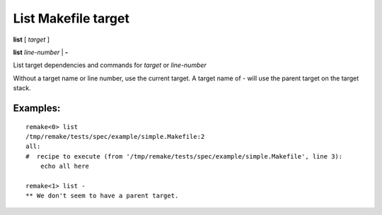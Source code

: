 .. index:: list
.. _list:

List Makefile target
--------------------

**list** [ *target* ]

**list** *line-number* | **-**

List target dependencies and commands for *target* or *line-number*

Without a target name or line number, use the current target.
A target name of `-` will use the parent target on the target stack.

Examples:
+++++++++

::

    remake<0> list
    /tmp/remake/tests/spec/example/simple.Makefile:2
    all:
    #  recipe to execute (from '/tmp/remake/tests/spec/example/simple.Makefile', line 3):
	echo all here

    remake<1> list -
    ** We don't seem to have a parent target.

.. seealso::

   :ref:`edit <edit>`.
